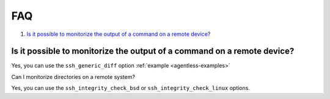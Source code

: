 .. _agentless-faq:

FAQ
======================

#. `Is it possible to monitorize the output of a command on a remote device?`_

Is it possible to monitorize the output of a command on a remote device?
------------------------------------------------------------------------
Yes, you can use the ``ssh_generic_diff`` option :ref:`example <agentless-examples>`

Can I monitorize directories on a remote system?

Yes, you can use the ``ssh_integrity_check_bsd`` or ``ssh_integrity_check_linux`` options.
